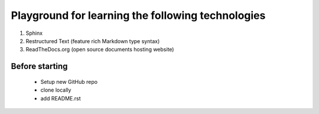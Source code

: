 Playground for learning the following technologies
===================================================

#. Sphinx
#. Restructured Text (feature rich Markdown type syntax)
#. ReadTheDocs.org (open source documents hosting website)


Before starting
---------------

    - Setup new GitHub repo
    - clone locally
    - add README.rst
  
  